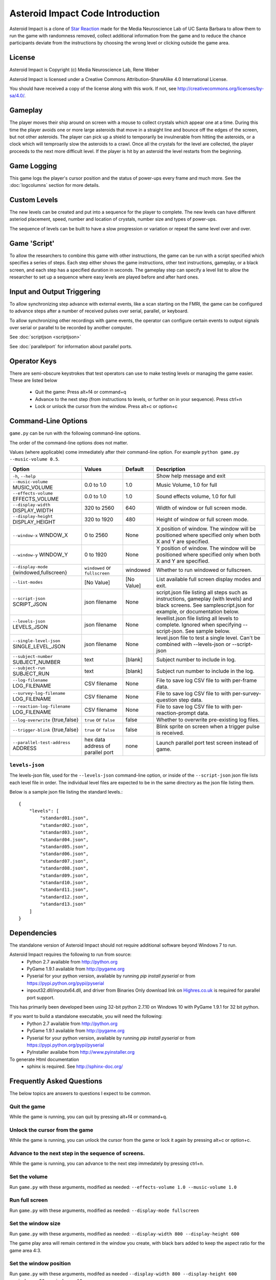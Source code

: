 *********************************
Asteroid Impact Code Introduction
*********************************

Asteroid Impact is a clone of `Star Reaction
<http://loveisgames.com/Action/1979/Star-Reaction>`_ made for the
Media Neuroscience Lab of UC Santa Barbara to allow them to run the
game with randomness removed, collect additional information from the
game and to reduce the chance participants deviate from the
instructions by choosing the wrong level or clicking outside the game
area.

License
========
Asteroid Impact is Copyright (c) Media Neuroscience Lab, Rene Weber

Asteroid Impact is licensed under a Creative Commons
Attribution-ShareAlike 4.0 International License.

You should have received a copy of the license along with this work. If not, see `<http://creativecommons.org/licenses/by-sa/4.0/>`_. 


Gameplay
==========

The player moves their ship around on screen with a mouse to collect crystals which appear one at a time. During this time the player avoids one or more large asteroids that move in a straight line and bounce off the edges of the screen, but not other asteroids. The player can pick up a shield to temporarily be invulnerable from hitting the asteroids, or a clock which will temproarily slow the asteroids to a crawl. Once all the crystals for the level are collected, the player proceeds to the next more difficult level. If the player is hit by an asteroid the level restarts from the beginning.

Game Logging
================

This game logs the player's cursor position and the status of power-ups every frame and much more. See the :doc:`logcolumns` section for more details.

Custom Levels
================

The new levels can be created and put into a sequence for the player to complete. The new levels can have different asteriod placement, speed, number and location of crystals, number size and types of power-ups. 

The sequence of levels can be built to have a slow progression or variation or repeat the same level over and over.

Game 'Script'
================

To allow the researchers to combine this game with other instructions, the game can be run with a script specified which specifies a series of steps. Each step either shows the game instructions, other text instructions, gameplay, or a black screen, and each step has a specified duration in seconds. The gameplay step can specify a level list to allow the researcher to set up a sequence where easy levels are played before and after hard ones.

Input and Output Triggering
===========================

To allow synchronizing step advance with external events, like a scan starting on the FMRI, the game can be configured to advance steps after a number of received pulses over serial, parallel, or keyboard. 

To allow synchronizing other recordings with game events, the operator can configure certain events to output signals over serial or parallel to be recorded by another computer.

See :doc:`scriptjson <scriptjson>`

See :doc:`parallelport` for information about parallel ports.

Operator Keys
=======================

There are semi-obscure keystrokes that test operators can use to make testing levels or managing the game easier. These are listed below

 * Quit the game: Press alt+f4 or command+q
 * Advance to the next step (from instructions to levels, or further on in your sequence). Press ctrl+n
 * Lock or unlock the cursor from the window. Press alt+c or option+c

Command-Line Options
=======================

``game.py`` can be run with the following command-line options.

The order of the command-line options does not matter.

Values (where applicable) come immediately after their command-line option. For example ``python game.py --music-volume 0.5``.

+-------------------------------------------+-----------------------------------+------------+---------------------------------------------------------------------------------------------------------------------------------------------------------------+
| Option                                    | Values                            | Default    | Description                                                                                                                                                   |
+===========================================+===================================+============+===============================================================================================================================================================+
| ``-h``, ``--help``                        |                                   |            | Show help message and exit                                                                                                                                    |
+-------------------------------------------+-----------------------------------+------------+---------------------------------------------------------------------------------------------------------------------------------------------------------------+
| ``--music-volume`` MUSIC_VOLUME           | 0.0 to 1.0                        | 1.0        | Music Volume, 1.0 for full                                                                                                                                    |
+-------------------------------------------+-----------------------------------+------------+---------------------------------------------------------------------------------------------------------------------------------------------------------------+
| ``--effects-volume`` EFFECTS_VOLUME       | 0.0 to 1.0                        | 1.0        | Sound effects volume, 1.0 for full                                                                                                                            |
+-------------------------------------------+-----------------------------------+------------+---------------------------------------------------------------------------------------------------------------------------------------------------------------+
| ``--display-width`` DISPLAY_WIDTH         | 320 to 2560                       | 640        | Width of window or full screen mode.                                                                                                                          |
+-------------------------------------------+-----------------------------------+------------+---------------------------------------------------------------------------------------------------------------------------------------------------------------+
| ``--display-height`` DISPLAY_HEIGHT       | 320 to 1920                       | 480        | Height of window or full screen mode.                                                                                                                         |
+-------------------------------------------+-----------------------------------+------------+---------------------------------------------------------------------------------------------------------------------------------------------------------------+
| ``--window-x`` WINDOW_X                   | 0 to 2560                         | None       | X position of window. The window will be positioned where specified only when both X and Y are specified.                                                     |
+-------------------------------------------+-----------------------------------+------------+---------------------------------------------------------------------------------------------------------------------------------------------------------------+
| ``--window-y`` WINDOW_Y                   | 0 to 1920                         | None       | Y position of window. The window will be positioned where specified only when both X and Y are specified.                                                     |
+-------------------------------------------+-----------------------------------+------------+---------------------------------------------------------------------------------------------------------------------------------------------------------------+
| ``--display-mode`` {windowed,fullscreen}  | ``windowed`` or ``fullscreen``    | windowed   | Whether to run windowed or fullscreen.                                                                                                                        |
+-------------------------------------------+-----------------------------------+------------+---------------------------------------------------------------------------------------------------------------------------------------------------------------+
| ``--list-modes``                          | [No Value]                        | [No Value] | List available full screen display modes and exit.                                                                                                            |
+-------------------------------------------+-----------------------------------+------------+---------------------------------------------------------------------------------------------------------------------------------------------------------------+
| ``--script-json`` SCRIPT_JSON             | json filename                     | None       | script.json file listing all steps such as instructions, gameplay (with levels) and black screens. See samplescript.json for example, or documentation below. |
+-------------------------------------------+-----------------------------------+------------+---------------------------------------------------------------------------------------------------------------------------------------------------------------+
| ``--levels-json`` LEVELS_JSON             | json filename                     | None       | levellist.json file listing all levels to complete. Ignored when specifying --script-json. See sample below.                                                  |
+-------------------------------------------+-----------------------------------+------------+---------------------------------------------------------------------------------------------------------------------------------------------------------------+
| ``--single-level-json`` SINGLE_LEVEL_JSON | json filename                     | None       | level.json file to test a single level. Can't be combined with --levels-json or --script-json                                                                 |
+-------------------------------------------+-----------------------------------+------------+---------------------------------------------------------------------------------------------------------------------------------------------------------------+
| ``--subject-number`` SUBJECT_NUMBER       | text                              | [blank]    | Subject number to include in log.                                                                                                                             |
+-------------------------------------------+-----------------------------------+------------+---------------------------------------------------------------------------------------------------------------------------------------------------------------+
| ``--subject-run`` SUBJECT_RUN             | text                              | [blank]    | Subject run number to include in the log.                                                                                                                     |
+-------------------------------------------+-----------------------------------+------------+---------------------------------------------------------------------------------------------------------------------------------------------------------------+
| ``--log-filename`` LOG_FILENAME           | CSV filename                      | None       | File to save log CSV file to with per-frame data.                                                                                                             |
+-------------------------------------------+-----------------------------------+------------+---------------------------------------------------------------------------------------------------------------------------------------------------------------+
| ``--survey-log-filename`` LOG_FILENAME    | CSV filename                      | None       | File to save log CSV file to with per-survey-question step data.                                                                                              |
+-------------------------------------------+-----------------------------------+------------+---------------------------------------------------------------------------------------------------------------------------------------------------------------+
| ``--reaction-log-filename`` LOG_FILENAME  | CSV filename                      | None       | File to save log CSV file to with per-reaction-prompt data.                                                                                                   |
+-------------------------------------------+-----------------------------------+------------+---------------------------------------------------------------------------------------------------------------------------------------------------------------+
| ``--log-overwrite`` {true,false}          | ``true`` or ``false``             | false      | Whether to overwrite pre-existing log files.                                                                                                                  |
+-------------------------------------------+-----------------------------------+------------+---------------------------------------------------------------------------------------------------------------------------------------------------------------+
| ``--trigger-blink`` {true,false}          | ``true`` or ``false``             | false      | Blink sprite on screen when a trigger pulse is received.                                                                                                      |
+-------------------------------------------+-----------------------------------+------------+---------------------------------------------------------------------------------------------------------------------------------------------------------------+
| ``--parallel-test-address`` ADDRESS       | hex data address of parallel port | none       | Launch parallel port test screen instead of game.                                                                                                             |
+-------------------------------------------+-----------------------------------+------------+---------------------------------------------------------------------------------------------------------------------------------------------------------------+



``levels-json``
----------------

The levels-json file, used for the ``--levels-json`` command-line option, or inside of the ``--script-json`` json file lists each level file in order. The individual level files are expected to be in the same directory as the json file listing them.

Below is a sample json file listing the standard levels.::

    {
        "levels": [
            "standard01.json",
            "standard02.json",
            "standard03.json",
            "standard04.json",
            "standard05.json",
            "standard06.json",
            "standard07.json",
            "standard08.json",
            "standard09.json",
            "standard10.json",
            "standard11.json",
            "standard12.json",
            "standard13.json"
        ]
    }

Dependencies
================

The standalone version of Asteroid Impact should not require additional software beyond Windows 7 to run. 

Asteroid Impact requires the following to run from source:
 * Python 2.7 available from http://python.org
 * PyGame 1.9.1 available from http://pygame.org
 * Pyserial for your python version, available by running `pip install pyserial` or from https://pypi.python.org/pypi/pyserial
 * inpout32.dll/inpoutx64.dll, and driver from Binaries Only download link on `Highres.co.uk <http://www.highrez.co.uk/Downloads/InpOut32/default.htm>`_ is required for parallel port support.
 
This has primarily been developed been using 32-bit python 2.7.10 on Windows 10 with PyGame 1.9.1 for 32 bit python.

If you want to build a standalone executable, you will need the following:
 * Python 2.7 available from http://python.org
 * PyGame 1.9.1 available from http://pygame.org
 * Pyserial for your python version, available by running `pip install pyserial` or from https://pypi.python.org/pypi/pyserial   
 * PyInstaller availabe from http://www.pyinstaller.org

To generate Html documentation
 * sphinx is required. See http://sphinx-doc.org/

Frequently Asked Questions
============================

The below topics are answers to questions I expect to be common.

Quit the game
--------------------------

While the game is running, you can quit by pressing alt+f4 or command+q.

Unlock the cursor from the game
------------------------------------

While the game is running, you can unlock the cursor from the game or lock it again by pressing alt+c or option+c.

Advance to the next step in the sequence of screens.
-----------------------------------------------------

While the game is running, you can advance to the next step immedately by pressing ctrl+n.

Set the volume
--------------------------

Run ``game.py`` with these arguments, modified as needed: ``--effects-volume 1.0 --music-volume 1.0`` 

Run full screen
--------------------------

Run ``game.py`` with these arguments, modified as needed: ``--display-mode fullscreen``

Set the window size
--------------------------

Run ``game.py`` with these arguments, modified as needed: ``--display-width 800 --display-height 600``

The game play area will remain centered in the window you create, with black bars added to keep the aspect ratio for the game area 4:3.

Set the window position
--------------------------

Run ``game.py`` with these arguments, modifed as needed ``--display-width 800 --display-height 600 --window-x 50 --window-y 10``

X and Y values of 0 should put your window at the top left of the primary display. X and Y are in pixels.

Log details to a file
--------------------------

Run ``game.py`` with these arguments, modifed as needed ``--log-file sample.csv --log-overwrite false``

Create new levels
--------------------------

Use ``makelevel.py`` to create new levels. For example, with the arguments below a new level will be saved to ``levels/mynewlevel.json`` with 10 crystals, 4 asteroids that are small, move at up to a medium speed, with a looping list of 10 power-up positions of all types that don't become available until 2 seconds into the level or 3 seconds after the previous one was used.

``--target-count 10 --asteroid-count 4 --asteroid-sizes small --asteroid-speeds medium --powerup-count 10 --powerup-types all --powerup-initial-delay 2.0 --powerup-delay 3.0 --file levels/mynewlevel.json``

See :doc:`makelevel.py <makelevelpy>` for more details on the options for ``makelevel.py``

Repeat the same level for a specified duration
-----------------------------------------------------

When the player completes the last level in a list of levels they next play the first level in the list. To repeat the same level you can create a list of just the one level.

To limit the player to playing the repeating level for some number of seconds you must specify a script that limits the gameplay step to that number of seconds seconds.

Create a new level list JSON file named samplerepeatinglevel.json and put it in the levels folder. It should have the following contents: ::

    {
        "levels": [
            "standard01.json",
        ]
    }

Create a new script JSON file named samplerepeatinglevelscript.json and put it next to the game. It should have the following contents: ::

    [
        {
            "action": "instructions",
            "duration": 10.0
        },
        {
            "action": "game",
            "levels": "levels/samplerepeatinglevel.json",
            "duration": 200.0
        }
    ]

The ``"duration": 200.0`` specified in the above file limits the repeating level step to 200 seconds. Change this value to your desired duration.

run ``game.py`` with these arguments: ``--script-json samplerepeatinglevelscript.json``

The script json file is described in more detail in :doc:`scriptjson <scriptjson>`

Change the artwork
--------------------------

Edit or replace the corresponding image in the data directory. You don't need to keep the same resolution, the graphics are scaled up or down to their screen resolution when the game is loaded. If the file name changes, make the corresponding edit to the sprite in ``sprites.py``.

Replace the sounds
--------------------------

Overwrite the sound with a .wav file sampled at 22050 samples/second. A wav file with a different sample rate will play faster or slower in the game than it should.


Log CSV Columns
--------------------------
The :doc:`logcolumns` section describes the columns saved in the optional log CSV file.

Code Introduction
========================

The code is split along a handful of files described below. Before diving in, please read the overview of how a single frame works to get an idea where the logic for each lives.

Source Files and Directories
------------------------------

 * ``doc/`` Documentation such as this file.
 * ``data/`` Game assets such as images, sounds and music.
 * ``levels/`` Standard game level JSON files.
 * ``raw_data/`` Source files for some game assets. Images with layers, or higher bitrate audio files live here, and are flattened or resampled to the ones in the ``data/`` folder. This folder is not required to run the game and is not included with the standalone exe build.
 * ``game.py`` Entry point for game, command-line options, game loop.
 * ``logger.py`` Saves each row to CSV file.
 * ``makelevel.py`` Used to create a new level from command-line.
 * ``makestandardlevels.py`` Creates the standard levels in the ``levels/`` folder.
 * ``resources.py`` Game asset (image, sound, music) loading and caching.
 * ``screens.py`` Game screens such as instructions, black screen, and gameplay. Most of the game logic happens in the gameplay screen.
 * ``sprites.py`` Sprite logic for movement and behavior of asteroids and powerups.
 * ``virtualdisplay.py`` Converts from game coordinates to screen coordinates and back to allow the game to run at multiple resolutions.
 * ``pyinstaller-build-windows.bat`` Using pyinstaller, create an exe of the game that doesn't require a python installation.

Screen Stack
------------------

The game screens are a stack of windows on top of each other like modal dialog windows. Only the topmost one is in charge of deciding what happens in this game tick.

These are a stack of windows to make the transition between menus easier. For example a game might have a main menu, and a settings screen, gameplay, and a pause screen. The main screen would open the gameplay on top of the main screen, so when gameplay ends you'd end up back at the menu. This makes it easier in the future to add level select and return to them when leaving the game. The same is true for having a pause screen on top of gameplay or a settings screen accessible from both the pause menu and main menu.

The process of a typical frame
------------------------------------

This starts in the main game loop is in [GameModeManager.gameloop()] in ``game.py``

 1. we wait 1/60th of a second (clock.tick_busy_loop(60)
 2. Set up known frame log row details
 3. Check for global input events (quitting the game)
 4. Update the topmost game screen. When the game is running this calls AsteroidImpactGameplayScreen.update()

    1. AsteroidImpactGameplayScreen.update() works as follows:
    2. Handle gameplay input events.
    3. Update the moving sprites for the current frame. Every sprite has an update() method which is called here.
    4. If we aren't at the level countdown, check for collisions with powerup, next target (next crystal), and all asteroids. These may advance the player to the next levels, enable a powerup (by calling .activate() on the sprite), or notice the player has died.

 5. Then, back in GameModeManager.gameloop() we check for if we've exceeded the duration for this step, for example if the gameplay was limited to 60 seconds and we've exceeded that time. If so we wipe out the screen stack and build it again for the next step.
 6. Save the details to the log file
 7. Draw the currently visible screens.

Game coordinates
--------------------------

To allow the game to scale up and down, the gameplay happens in its own coordinate space which is scaled up or down for the current screen or window. This allows the screen resoloution to change but the game objects will still move and appear in the same way.

The game play area is 1280 units wide, 896 units tall. The center of the window or screen would be at (640,480) and the top left is (0,0).
